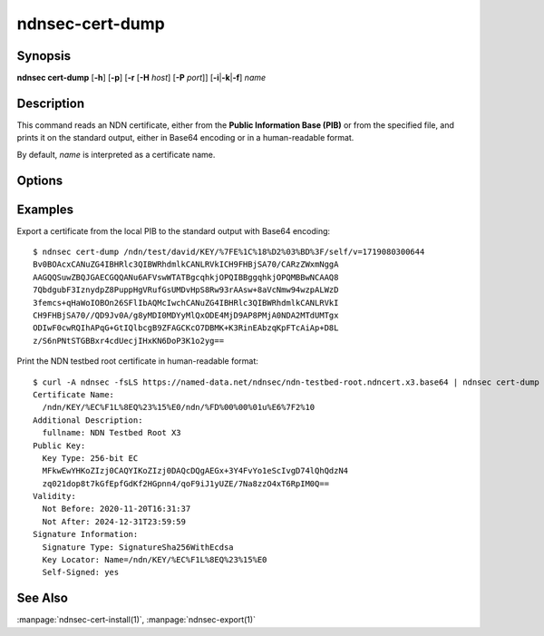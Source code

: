 ndnsec-cert-dump
================

Synopsis
--------

**ndnsec cert-dump** [**-h**] [**-p**] [**-r** [**-H** *host*] [**-P** *port*]]
[**-i**\|\ **-k**\|\ **-f**] *name*

Description
-----------

This command reads an NDN certificate, either from the **Public Information Base (PIB)**
or from the specified file, and prints it on the standard output, either in Base64 encoding
or in a human-readable format.

By default, *name* is interpreted as a certificate name.

Options
-------

.. option:: -i, --identity

   Interpret *name* as an identity name. If specified, the certificate to dump
   is the default certificate of the identity.

.. option:: -k, --key

   Interpret *name* as a key name. If specified, the certificate to dump is the
   default certificate of the key.

.. option:: -f, --file

   Interpret *name* as a path to a file containing the certificate. If *name*
   is "-", the certificate will be read from the standard input.

.. option:: -p, --pretty

   Print the certificate in a human-readable format.

Examples
--------

Export a certificate from the local PIB to the standard output with Base64 encoding::

    $ ndnsec cert-dump /ndn/test/david/KEY/%7FE%1C%18%D2%03%BD%3F/self/v=1719080300644
    Bv0BOAcxCANuZG4IBHRlc3QIBWRhdmlkCANLRVkICH9FHBjSA70/CARzZWxmNggA
    AAGQQSuwZBQJGAECGQQANu6AFVswWTATBgcqhkjOPQIBBggqhkjOPQMBBwNCAAQ8
    7QbdgubF3IznydpZ8PuppHgVRufGsUMDvHpS8Rw93rAAsw+8aVcNmw94wzpALWzD
    3femcs+qHaWoIOBOn26SFlIbAQMcIwchCANuZG4IBHRlc3QIBWRhdmlkCANLRVkI
    CH9FHBjSA70//QD9Jv0A/g8yMDI0MDYyMlQxODE4MjD9AP8PMjA0NDA2MTdUMTgx
    ODIwF0cwRQIhAPqG+GtIQlbcgB9ZFAGCKcO7DBMK+K3RinEAbzqKpFTcAiAp+D8L
    z/S6nPNtSTGBBxr4cdUecjIHxKN6DoP3K1o2yg==

Print the NDN testbed root certificate in human-readable format::

    $ curl -A ndnsec -fsLS https://named-data.net/ndnsec/ndn-testbed-root.ndncert.x3.base64 | ndnsec cert-dump -fp -
    Certificate Name:
      /ndn/KEY/%EC%F1L%8EQ%23%15%E0/ndn/%FD%00%00%01u%E6%7F2%10
    Additional Description:
      fullname: NDN Testbed Root X3
    Public Key:
      Key Type: 256-bit EC
      MFkwEwYHKoZIzj0CAQYIKoZIzj0DAQcDQgAEGx+3Y4FvYo1eScIvgD74lQhQdzN4
      zq021dop8t7kGfEpfGdKf2HGpnn4/qoF9iJ1yUZE/7Na8zzO4xT6RpIM0Q==
    Validity:
      Not Before: 2020-11-20T16:31:37
      Not After: 2024-12-31T23:59:59
    Signature Information:
      Signature Type: SignatureSha256WithEcdsa
      Key Locator: Name=/ndn/KEY/%EC%F1L%8EQ%23%15%E0
      Self-Signed: yes

See Also
--------

:manpage:`ndnsec-cert-install(1)`,
:manpage:`ndnsec-export(1)`
